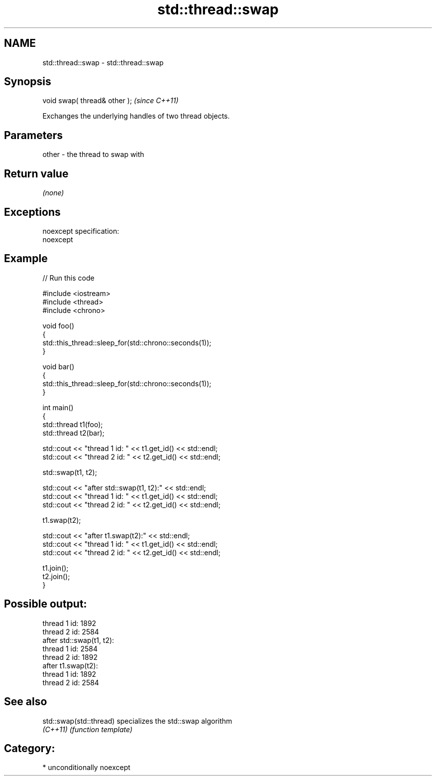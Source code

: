 .TH std::thread::swap 3 "Nov 25 2015" "2.0 | http://cppreference.com" "C++ Standard Libary"
.SH NAME
std::thread::swap \- std::thread::swap

.SH Synopsis
   void swap( thread& other );  \fI(since C++11)\fP

   Exchanges the underlying handles of two thread objects.

.SH Parameters

   other - the thread to swap with

.SH Return value

   \fI(none)\fP

.SH Exceptions

   noexcept specification:  
   noexcept
     

.SH Example

   
// Run this code

 #include <iostream>
 #include <thread>
 #include <chrono>
  
 void foo()
 {
     std::this_thread::sleep_for(std::chrono::seconds(1));
 }
  
 void bar()
 {
     std::this_thread::sleep_for(std::chrono::seconds(1));
 }
  
 int main()
 {
     std::thread t1(foo);
     std::thread t2(bar);
  
     std::cout << "thread 1 id: " << t1.get_id() << std::endl;
     std::cout << "thread 2 id: " << t2.get_id() << std::endl;
  
     std::swap(t1, t2);
  
     std::cout << "after std::swap(t1, t2):" << std::endl;
     std::cout << "thread 1 id: " << t1.get_id() << std::endl;
     std::cout << "thread 2 id: " << t2.get_id() << std::endl;
  
     t1.swap(t2);
  
     std::cout << "after t1.swap(t2):" << std::endl;
     std::cout << "thread 1 id: " << t1.get_id() << std::endl;
     std::cout << "thread 2 id: " << t2.get_id() << std::endl;
  
     t1.join();
     t2.join();
 }

.SH Possible output:

 thread 1 id: 1892
 thread 2 id: 2584
 after std::swap(t1, t2):
 thread 1 id: 2584
 thread 2 id: 1892
 after t1.swap(t2):
 thread 1 id: 1892
 thread 2 id: 2584

.SH See also

   std::swap(std::thread) specializes the std::swap algorithm
   \fI(C++11)\fP                \fI(function template)\fP 

.SH Category:

     * unconditionally noexcept
